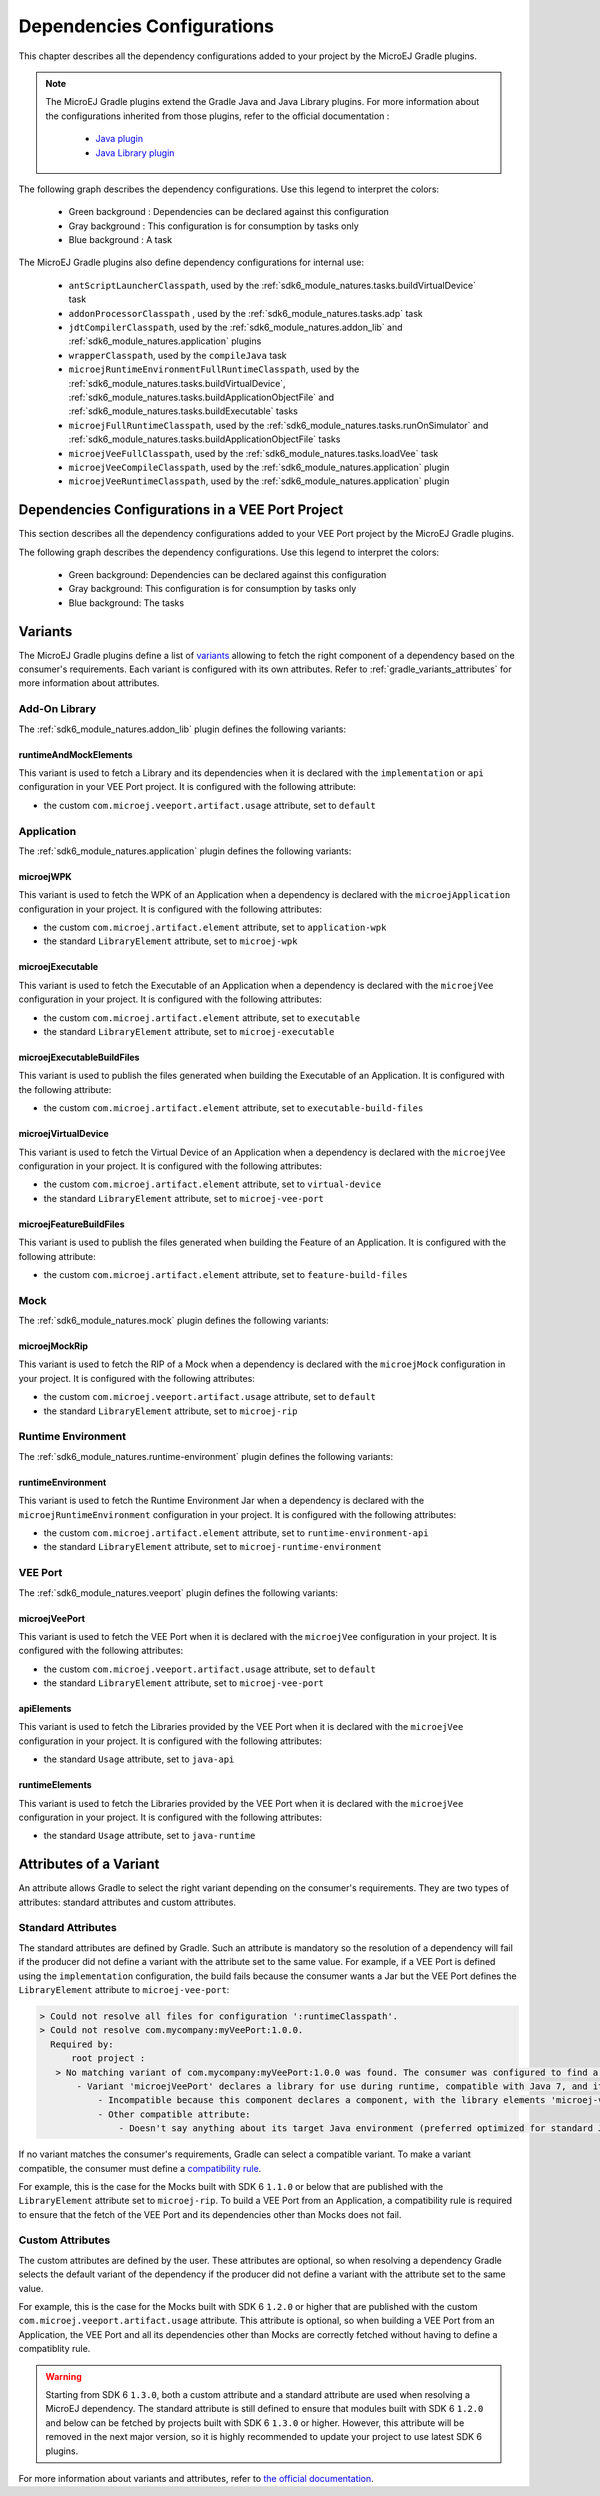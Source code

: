 .. _gradle_dependencies_configurations_chapter:

Dependencies Configurations
===========================

This chapter describes all the dependency configurations added to your project by the MicroEJ Gradle plugins.

.. note::

   The MicroEJ Gradle plugins extend the Gradle Java and Java Library plugins.
   For more information about the configurations inherited from those plugins, 
   refer to the official documentation :
   
      - `Java plugin <https://docs.gradle.org/current/userguide/java_plugin.html#sec:java_plugin_and_dependency_management>`__
      - `Java Library plugin <https://docs.gradle.org/current/userguide/java_library_plugin.html#sec:java_library_separation>`__

The following graph describes the dependency configurations. Use this legend to interpret the colors:

    - Green background : Dependencies can be declared against this configuration
    - Gray background : This configuration is for consumption by tasks only
    - Blue background : A task

.. graphviz:: graphConfigurations.dot

The MicroEJ Gradle plugins also define dependency configurations for internal use:

    - ``antScriptLauncherClasspath``, used by the :ref:`sdk6_module_natures.tasks.buildVirtualDevice` task
    - ``addonProcessorClasspath`` , used by the :ref:`sdk6_module_natures.tasks.adp` task
    - ``jdtCompilerClasspath``, used by the :ref:`sdk6_module_natures.addon_lib` and :ref:`sdk6_module_natures.application` plugins
    - ``wrapperClasspath``, used by the ``compileJava`` task
    - ``microejRuntimeEnvironmentFullRuntimeClasspath``, used by the :ref:`sdk6_module_natures.tasks.buildVirtualDevice`, :ref:`sdk6_module_natures.tasks.buildApplicationObjectFile` and :ref:`sdk6_module_natures.tasks.buildExecutable` tasks
    - ``microejFullRuntimeClasspath``, used by the :ref:`sdk6_module_natures.tasks.runOnSimulator` and :ref:`sdk6_module_natures.tasks.buildApplicationObjectFile` tasks
    - ``microejVeeFullClasspath``, used by the :ref:`sdk6_module_natures.tasks.loadVee` task
    - ``microejVeeCompileClasspath``, used by the :ref:`sdk6_module_natures.application` plugin
    - ``microejVeeRuntimeClasspath``, used by the :ref:`sdk6_module_natures.application` plugin

.. _gradle_veeport_project_dependencies_configurations:

Dependencies Configurations in a VEE Port Project
--------------------------------------------------

This section describes all the dependency configurations added to your VEE Port project by the MicroEJ Gradle plugins.

The following graph describes the dependency configurations. Use this legend to interpret the colors:

    - Green background: Dependencies can be declared against this configuration
    - Gray background: This configuration is for consumption by tasks only
    - Blue background: The tasks

.. graphviz:: graphVeePortConfigurations.dot

.. _gradle_variants:

Variants
--------

The MicroEJ Gradle plugins define a list of `variants <https://docs.gradle.org/current/userguide/variant_model.html>`__ allowing to fetch the right component of a dependency 
based on the consumer's requirements. Each variant is configured with its own attributes. Refer to :ref:`gradle_variants_attributes` for more information about attributes.

Add-On Library
^^^^^^^^^^^^^^

The :ref:`sdk6_module_natures.addon_lib` plugin defines the following variants: 

runtimeAndMockElements
""""""""""""""""""""""

This variant is used to fetch a Library and its dependencies when it is declared with the ``implementation``  or ``api`` configuration in your VEE Port project.
It is configured with the following attribute:

- the custom ``com.microej.veeport.artifact.usage`` attribute, set to ``default``

Application
^^^^^^^^^^^

The :ref:`sdk6_module_natures.application` plugin defines the following variants: 

microejWPK
""""""""""

This variant is used to fetch the WPK of an Application when a dependency is declared with the ``microejApplication`` configuration in your project.
It is configured with the following attributes:

- the custom ``com.microej.artifact.element`` attribute, set to ``application-wpk``
- the standard ``LibraryElement`` attribute, set to ``microej-wpk``

microejExecutable
"""""""""""""""""

This variant is used to fetch the Executable of an Application when a dependency is declared with the ``microejVee`` configuration in your project.
It is configured with the following attributes:

- the custom ``com.microej.artifact.element`` attribute, set to ``executable``
- the standard ``LibraryElement`` attribute, set to ``microej-executable``

microejExecutableBuildFiles
"""""""""""""""""""""""""""

This variant is used to publish the files generated when building the Executable of an Application.
It is configured with the following attribute:

- the custom ``com.microej.artifact.element`` attribute, set to ``executable-build-files``

microejVirtualDevice
""""""""""""""""""""

This variant is used to fetch the Virtual Device of an Application when a dependency is declared with the ``microejVee`` configuration in your project.
It is configured with the following attributes:

- the custom ``com.microej.artifact.element`` attribute, set to ``virtual-device``
- the standard ``LibraryElement`` attribute, set to ``microej-vee-port``

microejFeatureBuildFiles
""""""""""""""""""""""""

This variant is used to publish the files generated when building the Feature of an Application.
It is configured with the following attribute:

- the custom ``com.microej.artifact.element`` attribute, set to ``feature-build-files``

Mock
^^^^

The :ref:`sdk6_module_natures.mock` plugin defines the following variants: 

microejMockRip
""""""""""""""

This variant is used to fetch the RIP of a Mock when a dependency is declared with the ``microejMock`` configuration in your project.
It is configured with the following attributes:

- the custom ``com.microej.veeport.artifact.usage`` attribute, set to ``default``
- the standard ``LibraryElement`` attribute, set to ``microej-rip``

Runtime Environment
^^^^^^^^^^^^^^^^^^^

The :ref:`sdk6_module_natures.runtime-environment` plugin defines the following variants: 

runtimeEnvironment
""""""""""""""""""

This variant is used to fetch the Runtime Environment Jar when a dependency is declared with the ``microejRuntimeEnvironment`` configuration in your project.
It is configured with the following attributes:

- the custom ``com.microej.artifact.element`` attribute, set to ``runtime-environment-api``
- the standard ``LibraryElement`` attribute, set to ``microej-runtime-environment``

VEE Port
^^^^^^^^

The :ref:`sdk6_module_natures.veeport` plugin defines the following variants: 

microejVeePort
""""""""""""""

This variant is used to fetch the VEE Port when it is declared with the ``microejVee`` configuration in your project.
It is configured with the following attributes:

- the custom ``com.microej.veeport.artifact.usage`` attribute, set to ``default``
- the standard ``LibraryElement`` attribute, set to ``microej-vee-port``

apiElements
"""""""""""

This variant is used to fetch the Libraries provided by the VEE Port when it is declared with the ``microejVee`` configuration in your project.
It is configured with the following attributes:

- the standard ``Usage`` attribute, set to ``java-api``

runtimeElements
"""""""""""""""

This variant is used to fetch the Libraries provided by the VEE Port when it is declared with the ``microejVee`` configuration in your project.
It is configured with the following attributes:

- the standard ``Usage`` attribute, set to ``java-runtime``

.. _gradle_variants_attributes:

Attributes of a Variant
-----------------------

An attribute allows Gradle to select the right variant depending on the consumer's requirements. They are two types of attributes: standard attributes and custom attributes.

Standard Attributes
^^^^^^^^^^^^^^^^^^^

The standard attributes are defined by Gradle. Such an attribute is mandatory so the resolution of a dependency will fail if 
the producer did not define a variant with the attribute set to the same value. 
For example, if a VEE Port is defined using the ``implementation`` configuration, the build fails because the consumer wants a Jar but 
the VEE Port defines the ``LibraryElement`` attribute to ``microej-vee-port``:

.. code:: console

   > Could not resolve all files for configuration ':runtimeClasspath'.
   > Could not resolve com.mycompany:myVeePort:1.0.0.
     Required by:
         root project :
      > No matching variant of com.mycompany:myVeePort:1.0.0 was found. The consumer was configured to find a library for use during runtime, compatible with Java 8, packaged as a jar, preferably optimized for standard JVMs, and its dependencies declared externally but:
          - Variant 'microejVeePort' declares a library for use during runtime, compatible with Java 7, and its dependencies bundled (fat jar):
              - Incompatible because this component declares a component, with the library elements 'microej-vee-port' and the consumer needed a component, packaged as a jar
              - Other compatible attribute:
                  - Doesn't say anything about its target Java environment (preferred optimized for standard JVMs)


If no variant matches the consumer's requirements, Gradle can select a compatible variant. 
To make a variant compatible, the consumer must define a `compatibility rule <https://docs.gradle.org/current/userguide/variant_attributes.html#sec:abm-compatibility-rules>`__.

For example, this is the case for the Mocks built with SDK 6 ``1.1.0`` or below that are published with the ``LibraryElement`` attribute set to ``microej-rip``.
To build a VEE Port from an Application, a compatibility rule is required to ensure that the fetch of the VEE Port and its dependencies other than Mocks does not fail.

Custom Attributes
^^^^^^^^^^^^^^^^^

The custom attributes are defined by the user. These attributes are optional, so when resolving a dependency Gradle selects the default variant of the dependency if the 
producer did not define a variant with the attribute set to the same value. 

For example, this is the case for the Mocks built with SDK 6 ``1.2.0`` or higher that are published with the custom ``com.microej.veeport.artifact.usage`` attribute. This attribute is optional,
so when building a VEE Port from an Application, the VEE Port and all its dependencies other than Mocks are correctly fetched without having to define a compatiblity rule.

.. warning::
   Starting from SDK 6 ``1.3.0``, both a custom attribute and a standard attribute are used when resolving a MicroEJ dependency. 
   The standard attribute is still defined to ensure that modules built with SDK 6 ``1.2.0`` and below can be fetched by projects built with SDK 6 ``1.3.0`` or higher. 
   However, this attribute will be removed in the next major version, so it is highly recommended to update your project to use latest SDK 6 plugins.

For more information about variants and attributes, refer to `the official documentation <https://docs.gradle.org/current/userguide/variant_attributes.html>`__.   

..
   | Copyright 2008-2025, MicroEJ Corp. Content in this space is free 
   for read and redistribute. Except if otherwise stated, modification 
   is subject to MicroEJ Corp prior approval.
   | MicroEJ is a trademark of MicroEJ Corp. All other trademarks and 
   copyrights are the property of their respective owners.
